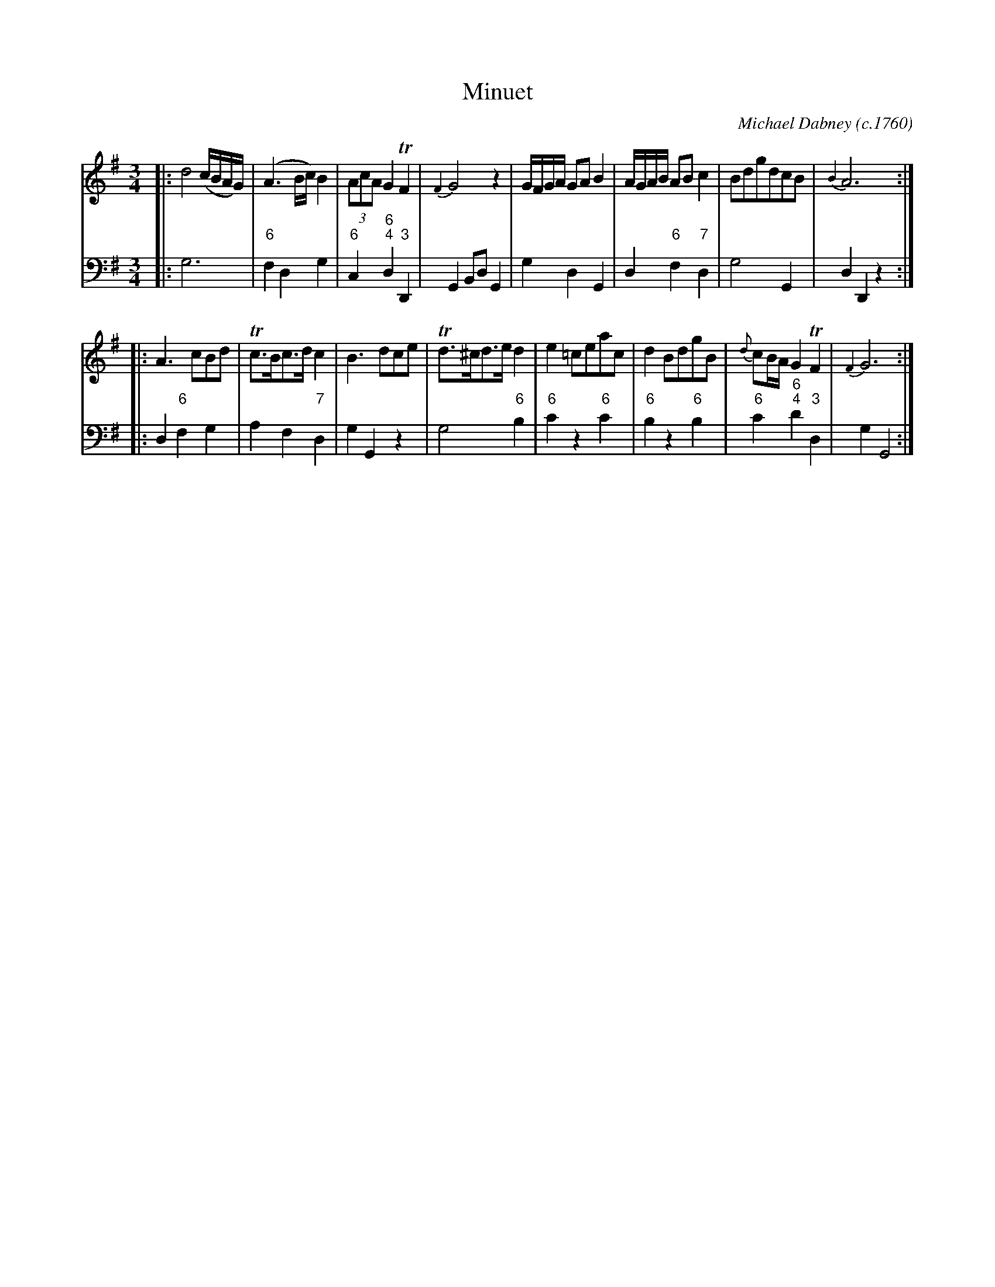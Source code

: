 X: 1
T: Minuet
C: Michael Dabney (c.1760)
R: minuet
B: Michael Dabney "Twelve Minuets and Twelve Dances" p.1 #1
S: http://imslp.org/wiki/12_Minuets_and_12_Dances_(Dabney,_Michael)
Z: 2015 John Chambers <jc:trillian.mit.edu>
M: 3/4
L: 1/8
K: G
% - - - - - - - - - - - - - - - - - - - - - - - - -
% Voice 1 produces mostly 4- or 8-bar staffs.
V: 1
|:\
d4 (c/B/A/G/) | (A3 B/c/) B2 | (3AcA G2 TF2 | {F2}G4 z2 |\
G/F/G/A/ GA B2 | A/G/A/B/ AB c2 | BdgdcB | {B2}A6 :|
|:\
A3 cBd | Tc>Bc>d c2 | B3 dce | Td>^cd>e d2 |\
e2 =ceac | d2 BdgB | {d}cB/A/ G2 TF2 | {F2}G6 :|
% - - - - - - - - - - - - - - - - - - - - - - - - -
% Voice 2 preserves the staff breaks in the book.
V: 2 clef=bass middle=d
|:\
g6 | "6"f2 d2 g2 | "6"c2 "6;4"d2 "3"D2 | G2 Bd G2 |\
g2 d2 G2 | d2 "6"f2 "7"d2 | g4 G2 | d2 D2 z2 :|
|:\
d2 "6"f2 g2 | a2 f2 "7"d2 | g2 G2 z2 | g4 "6"b2 |\
"6"c'2 z2 "6"c'2 | "6"b2 z2 "6"b2 | "6"c'2 "6;4"d'2 "3"d2 | g2 G4 :|
% - - - - - - - - - - - - - - - - - - - - - - - - -
